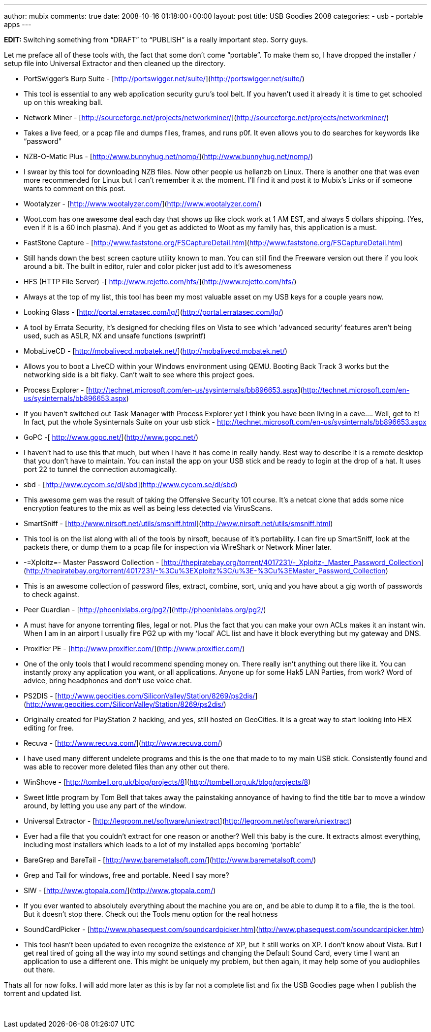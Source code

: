 ---
author: mubix
comments: true
date: 2008-10-16 01:18:00+00:00
layout: post
title: USB Goodies 2008
categories:
- usb
- portable apps
---

**EDIT: **Switching something from “DRAFT” to “PUBLISH” is a really important step. Sorry guys.

Let me preface all of these tools with, the fact that some don’t come “portable”. To make them so, I have dropped the installer / setup file into Universal Extractor and then cleaned up the directory.


  * PortSwigger’s Burp Suite - [http://portswigger.net/suite/](http://portswigger.net/suite/)  
  
	
    * This tool is essential to any web application security guru’s tool belt. If you haven’t used it already it is time to get schooled up on this wreaking ball.

  * Network Miner - [http://sourceforge.net/projects/networkminer/](http://sourceforge.net/projects/networkminer/)  
  
	
    * Takes a live feed, or a pcap file and dumps files, frames, and runs p0f. It even allows you to do searches for keywords like “password”

  * NZB-O-Matic Plus - [http://www.bunnyhug.net/nomp/](http://www.bunnyhug.net/nomp/)  
  
	
    * I swear by this tool for downloading NZB files. Now other people us hellanzb on Linux. There is another one that was even more recommended for Linux but I can’t remember it at the moment. I’ll find it and post it to Mubix’s Links or if someone wants to comment on this post.

  * Wootalyzer - [http://www.wootalyzer.com/](http://www.wootalyzer.com/)  
  
	
    * Woot.com has one awesome deal each day that shows up like clock work at 1 AM EST, and always 5 dollars shipping. (Yes, even if it is a 60 inch plasma). And if you get as addicted to Woot as my family has, this application is a must.

	
  * FastStone Capture - [http://www.faststone.org/FSCaptureDetail.htm](http://www.faststone.org/FSCaptureDetail.htm)  
  
	
    * Still hands down the best screen capture utility known to man. You can still find the Freeware version out there if you look around a bit. The built in editor, ruler and color picker just add to it’s awesomeness

  * HFS (HTTP File Server) -[ http://www.rejetto.com/hfs/](http://www.rejetto.com/hfs/)  
  
	
    * Always at the top of my list, this tool has been my most valuable asset on my USB keys for a couple years now.

  * Looking Glass - [http://portal.erratasec.com/lg/](http://portal.erratasec.com/lg/)  
	
    * A tool by Errata Security, it’s designed for checking files on Vista to see which ‘advanced security’ features aren’t being used, such as ASLR, NX and unsafe functions (swprintf)
  
  * MobaLiveCD - [http://mobalivecd.mobatek.net/](http://mobalivecd.mobatek.net/)  
	
    * Allows you to boot a LiveCD within your Windows environment using QEMU. Booting Back Track 3 works but the networking side is a bit flaky. Can’t wait to see where this project goes.

  * Process Explorer - [http://technet.microsoft.com/en-us/sysinternals/bb896653.aspx](http://technet.microsoft.com/en-us/sysinternals/bb896653.aspx)  
	
    * If you haven’t switched out Task Manager with Process Explorer yet I think you have been living in a cave.... Well, get to it! In fact, put the whole Sysinternals Suite on your usb stick - http://technet.microsoft.com/en-us/sysinternals/bb896653.aspx
	
  * GoPC -[ http://www.gopc.net/](http://www.gopc.net/)  
  
	
    * I haven’t had to use this that much, but when I have it has come in really handy. Best way to describe it is a remote desktop that you don’t have to maintain. You can install the app on your USB stick and be ready to login at the drop of a hat. It uses port 22 to tunnel the connection automagically.
  
  * sbd - [http://www.cycom.se/dl/sbd](http://www.cycom.se/dl/sbd)  
  
	
    * This awesome gem was the result of taking the Offensive Security 101 course. It’s a netcat clone that adds some nice encryption features to the mix as well as being less detected via VirusScans.
  
  * SmartSniff - [http://www.nirsoft.net/utils/smsniff.html](http://www.nirsoft.net/utils/smsniff.html)  
  
	
    * This tool is on the list along with all of the tools by nirsoft, because of it’s portability. I can fire up SmartSniff, look at the packets there, or dump them to a pcap file for inspection via WireShark or Network Miner later.

  * -=Xploitz=- Master Password Collection - [http://thepiratebay.org/torrent/4017231/-_Xploitz-_Master_Password_Collection](http://thepiratebay.org/torrent/4017231/-%3Cu%3EXploitz%3C/u%3E-%3Cu%3EMaster_Password_Collection)  
  
	
    * This is an awesome collection of password files, extract, combine, sort, uniq and you have about a gig worth of passwords to check against.

  * Peer Guardian - [http://phoenixlabs.org/pg2/](http://phoenixlabs.org/pg2/)  
  
	
    * A must have for anyone torrenting files, legal or not. Plus the fact that you can make your own ACLs makes it an instant win. When I am in an airport I usually fire PG2 up with my ‘local’ ACL list and have it block everything but my gateway and DNS.

	
  * Proxifier PE - [http://www.proxifier.com/](http://www.proxifier.com/)  
  
	
    * One of the only tools that I would recommend spending money on. There really isn’t anything out there like it. You can instantly proxy any application you want, or all applications. Anyone up for some Hak5 LAN Parties, from work? Word of advice, bring headphones and don’t use voice chat.

	
  * PS2DIS - [http://www.geocities.com/SiliconValley/Station/8269/ps2dis/](http://www.geocities.com/SiliconValley/Station/8269/ps2dis/)  
  
	
    * Originally created for PlayStation 2 hacking, and yes, still hosted on GeoCities. It is a great way to start looking into HEX editing for free.

	
  * Recuva - [http://www.recuva.com/](http://www.recuva.com/)  
  
	
    * I have used many different undelete programs and this is the one that made to to my main USB stick. Consistently found and was able to recover more deleted files than any other out there.

	
  * WinShove - [http://tombell.org.uk/blog/projects/8](http://tombell.org.uk/blog/projects/8)  
  
	
    * Sweet little program by Tom Bell that takes away the painstaking annoyance of having to find the title bar to move a window around, by letting you use any part of the window.

  * Universal Extractor - [http://legroom.net/software/uniextract](http://legroom.net/software/uniextract)  
  
	
    * Ever had a file that you couldn’t extract for one reason or another? Well this baby is the cure. It extracts almost everything, including most installers which leads to a lot of my installed apps becoming ‘portable’
  
  * BareGrep and BareTail - [http://www.baremetalsoft.com/](http://www.baremetalsoft.com/)  
  
	
    * Grep and Tail for windows, free and portable. Need I say more?

  * SIW - [http://www.gtopala.com/](http://www.gtopala.com/)  
  
	
    * If you ever wanted to absolutely everything about the machine you are on, and be able to dump it to a file, the is the tool. But it doesn’t stop there. Check out the Tools menu option for the real hotness

  * SoundCardPicker - [http://www.phasequest.com/soundcardpicker.htm](http://www.phasequest.com/soundcardpicker.htm)  
  
	
    * This tool hasn’t been updated to even recognize the existence of XP, but it still works on XP. I don’t know about Vista. But I get real tired of going all the way into my sound settings and changing the Default Sound Card, every time I want an application to use a different one. This might be uniquely my problem, but then again, it may help some of you audiophiles out there.
  

Thats all for now folks. I will add more later as this is by far not a complete list and fix the USB Goodies page when I publish the torrent and updated list.  


 
